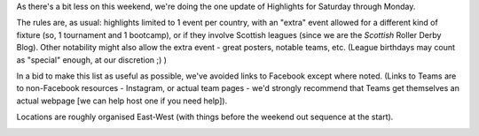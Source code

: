 .. title: Weekend Highlights: 15 June 2019
.. slug: weekendhighlights-15062019
.. date: 2019-06-11 14:10 UTC+01:00
.. tags: weekend highlights,
.. category:
.. link:
.. description:
.. type: text
.. author: aoanla

As there's a bit less on this weekend, we're doing the one update of Highlights for Saturday through Monday.

The rules are, as usual: highlights limited to 1 event per country, with an "extra" event allowed for a different kind of fixture
(so, 1 tournament and 1 bootcamp), or if they involve Scottish leagues (since we are the *Scottish* Roller Derby Blog).
Other notability might also allow the extra event - great posters, notable teams, etc. (League birthdays may count as "special" enough, at our discretion ;) )

In a bid to make this list as useful as possible, we've avoided links to Facebook except where noted.
(Links to Teams are to non-Facebook resources - Instagram, or actual team pages - we'd strongly recommend that Teams
get themselves an actual webpage [we can help host one if you need help]).

Locations are roughly organised East-West (with things before the weekend out sequence at the start).

.. image:: /images/2019/06/15Jun-wkly-map.png
  :alt: Map of all events (coded by type)
  :width: 100 %

..



..
  Sat-Sun:
  --------------------------------

  `[FACEBOOK LINK]`__
  `[FTS LINK]`__

  .. __:
  .. __:

  `Name`_ ...

  .. _Name:

  Event starts:

  Venue:
